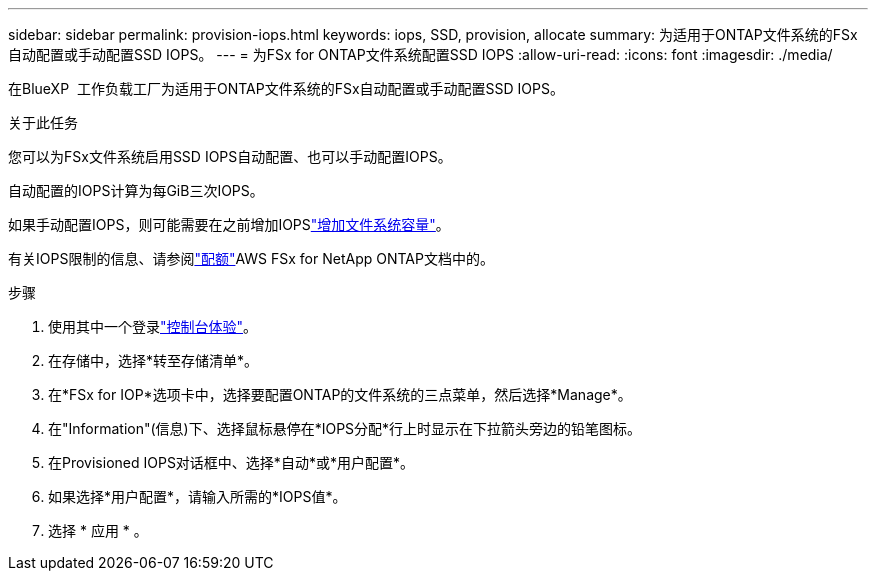 ---
sidebar: sidebar 
permalink: provision-iops.html 
keywords: iops, SSD, provision, allocate 
summary: 为适用于ONTAP文件系统的FSx自动配置或手动配置SSD IOPS。 
---
= 为FSx for ONTAP文件系统配置SSD IOPS
:allow-uri-read: 
:icons: font
:imagesdir: ./media/


[role="lead"]
在BlueXP  工作负载工厂为适用于ONTAP文件系统的FSx自动配置或手动配置SSD IOPS。

.关于此任务
您可以为FSx文件系统启用SSD IOPS自动配置、也可以手动配置IOPS。

自动配置的IOPS计算为每GiB三次IOPS。

如果手动配置IOPS，则可能需要在之前增加IOPSlink:increase-file-system-capacity.html["增加文件系统容量"]。

有关IOPS限制的信息、请参阅link:https://docs.aws.amazon.com/fsx/latest/ONTAPGuide/limits.html["配额"^]AWS FSx for NetApp ONTAP文档中的。

.步骤
. 使用其中一个登录link:https://docs.netapp.com/us-en/workload-setup-admin/console-experiences.html["控制台体验"^]。
. 在存储中，选择*转至存储清单*。
. 在*FSx for IOP*选项卡中，选择要配置ONTAP的文件系统的三点菜单，然后选择*Manage*。
. 在"Information"(信息)下、选择鼠标悬停在*IOPS分配*行上时显示在下拉箭头旁边的铅笔图标。
. 在Provisioned IOPS对话框中、选择*自动*或*用户配置*。
. 如果选择*用户配置*，请输入所需的*IOPS值*。
. 选择 * 应用 * 。


